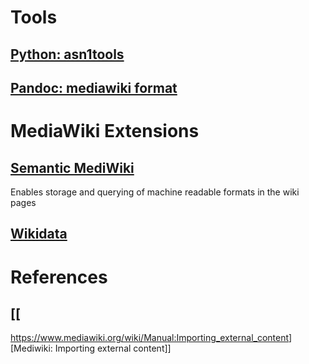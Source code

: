 * Tools
** [[https://github.com/eerimoq/asn1tools][Python: asn1tools]] 
** [[https://pandoc.org/index.html][Pandoc: mediawiki format]] 
   
* MediaWiki Extensions
** [[https://www.semantic-mediawiki.org/wiki/Semantic_MediaWiki][Semantic MediWiki]] 
   Enables storage and querying of machine readable formats in the wiki pages
** [[https://www.wikidata.org/wiki/Wikidata:Introduction][Wikidata]] 
   
* References
** [[  
https://www.mediawiki.org/wiki/Manual:Importing_external_content][Mediwiki: Importing external content]] 
